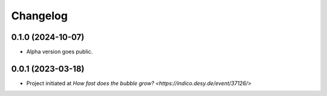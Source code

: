 ==================
Changelog
==================

0.1.0 (2024-10-07)
==================

* Alpha version goes public.

0.0.1 (2023-03-18)
==================

* Project initiated at `How fast does the bubble grow? <https://indico.desy.de/event/37126/>`
